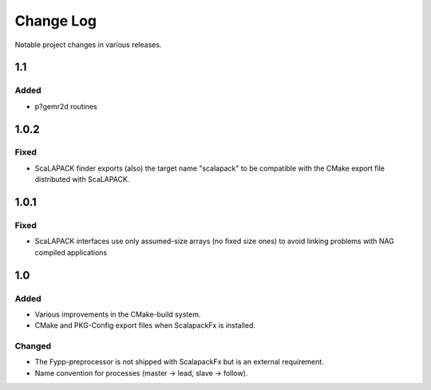 **********
Change Log
**********

Notable project changes in various releases.

1.1
===

Added
-----

* p?gemr2d routines


1.0.2
=====

Fixed
-----

* ScaLAPACK finder exports (also) the target name "scalapack" to be compatible
  with the CMake export file distributed with ScaLAPACK.


1.0.1
=====

Fixed
-----

* ScaLAPACK interfaces use only assumed-size arrays (no fixed size ones) to
  avoid linking problems with NAG compiled applications


1.0
===

Added
-----

* Various improvements in the CMake-build system.

* CMake and PKG-Config export files when ScalapackFx is installed.


Changed
-------

* The Fypp-preprocessor is not shipped with ScalapackFx but is an external
  requirement.

* Name convention for processes (master -> lead, slave -> follow).
